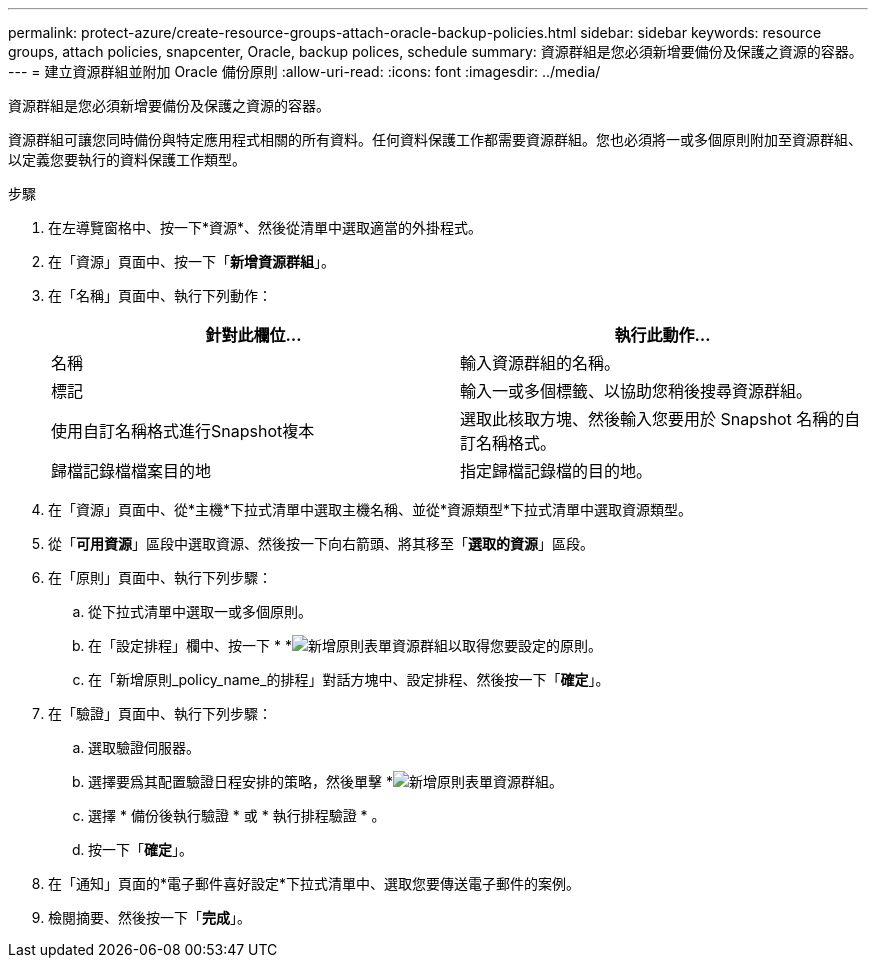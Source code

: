 ---
permalink: protect-azure/create-resource-groups-attach-oracle-backup-policies.html 
sidebar: sidebar 
keywords: resource groups, attach policies, snapcenter, Oracle, backup polices, schedule 
summary: 資源群組是您必須新增要備份及保護之資源的容器。 
---
= 建立資源群組並附加 Oracle 備份原則
:allow-uri-read: 
:icons: font
:imagesdir: ../media/


[role="lead"]
資源群組是您必須新增要備份及保護之資源的容器。

資源群組可讓您同時備份與特定應用程式相關的所有資料。任何資料保護工作都需要資源群組。您也必須將一或多個原則附加至資源群組、以定義您要執行的資料保護工作類型。

.步驟
. 在左導覽窗格中、按一下*資源*、然後從清單中選取適當的外掛程式。
. 在「資源」頁面中、按一下「*新增資源群組*」。
. 在「名稱」頁面中、執行下列動作：
+
|===
| 針對此欄位... | 執行此動作... 


 a| 
名稱
 a| 
輸入資源群組的名稱。



 a| 
標記
 a| 
輸入一或多個標籤、以協助您稍後搜尋資源群組。



 a| 
使用自訂名稱格式進行Snapshot複本
 a| 
選取此核取方塊、然後輸入您要用於 Snapshot 名稱的自訂名稱格式。



 a| 
歸檔記錄檔檔案目的地
 a| 
指定歸檔記錄檔的目的地。

|===
. 在「資源」頁面中、從*主機*下拉式清單中選取主機名稱、並從*資源類型*下拉式清單中選取資源類型。
. 從「*可用資源*」區段中選取資源、然後按一下向右箭頭、將其移至「*選取的資源*」區段。
. 在「原則」頁面中、執行下列步驟：
+
.. 從下拉式清單中選取一或多個原則。
.. 在「設定排程」欄中、按一下 * *image:../media/add_policy_from_resourcegroup.gif["新增原則表單資源群組"]以取得您要設定的原則。
.. 在「新增原則_policy_name_的排程」對話方塊中、設定排程、然後按一下「*確定*」。


. 在「驗證」頁面中、執行下列步驟：
+
.. 選取驗證伺服器。
.. 選擇要爲其配置驗證日程安排的策略，然後單擊 *image:../media/add_policy_from_resourcegroup.gif["新增原則表單資源群組"]。
.. 選擇 * 備份後執行驗證 * 或 * 執行排程驗證 * 。
.. 按一下「*確定*」。


. 在「通知」頁面的*電子郵件喜好設定*下拉式清單中、選取您要傳送電子郵件的案例。
. 檢閱摘要、然後按一下「*完成*」。

